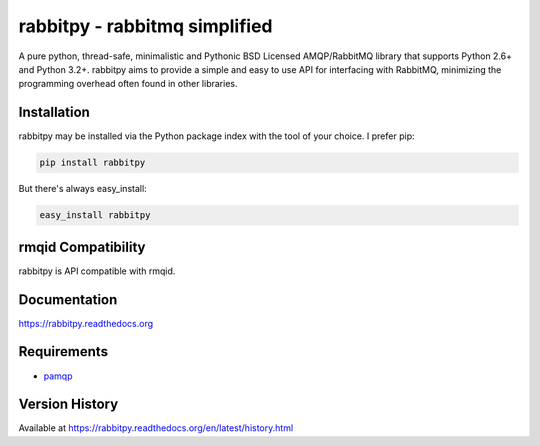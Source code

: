 rabbitpy - rabbitmq simplified
==============================

A pure python, thread-safe, minimalistic and Pythonic BSD Licensed
AMQP/RabbitMQ library that supports Python 2.6+ and Python 3.2+.
rabbitpy aims to provide a simple and easy to use API for interfacing with
RabbitMQ, minimizing the programming overhead often found in other libraries.

|Version| |Downloads| |Status| |Coverage| |License|

Installation
------------

rabbitpy may be installed via the Python package index with the tool of
your choice. I prefer pip:

.. code:: bash

    pip install rabbitpy

But there's always easy_install:

.. code:: bash

    easy_install rabbitpy

rmqid Compatibility
-------------------

rabbitpy is API compatible with rmqid.

Documentation
-------------

https://rabbitpy.readthedocs.org

Requirements
------------

-  `pamqp <https://github.com/pika/pamqp>`_

Version History
---------------
Available at https://rabbitpy.readthedocs.org/en/latest/history.html

.. |Version| image:: https://badge.fury.io/py/rabbitpy.svg?
   :target: http://badge.fury.io/py/rabbitpy

.. |Status| image:: https://travis-ci.org/gmr/rabbitpy.svg?branch=master
   :target: https://travis-ci.org/gmr/rabbitpy

.. |Coverage| image:: https://coveralls.io/repos/gmr/rabbitpy/badge.png
   :target: https://coveralls.io/r/gmr/rabbitpy
  
.. |Downloads| image:: https://pypip.in/d/rabbitpy/badge.svg?
   :target: https://pypi.python.org/pypi/rabbitpy
   
.. |License| image:: https://pypip.in/license/rabbitpy/badge.svg?
   :target: https://rabbitpy.readthedocs.org
